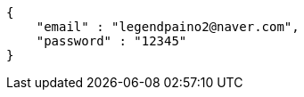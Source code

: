 [source,options="nowrap"]
----
{
    "email" : "legendpaino2@naver.com",
    "password" : "12345"
}
----